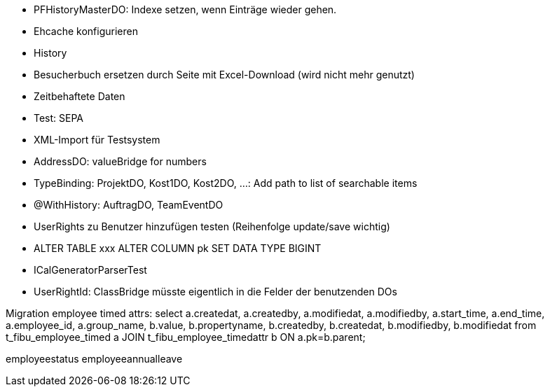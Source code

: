 - PFHistoryMasterDO: Indexe setzen, wenn Einträge wieder gehen.
- Ehcache konfigurieren
- History
- Besucherbuch ersetzen durch Seite mit Excel-Download (wird nicht mehr genutzt)
- Zeitbehaftete Daten
- Test: SEPA
- XML-Import für Testsystem
- AddressDO: valueBridge for numbers
- TypeBinding: ProjektDO, Kost1DO, Kost2DO, ...: Add path to list of searchable items
- @WithHistory: AuftragDO, TeamEventDO
- UserRights zu Benutzer hinzufügen testen (Reihenfolge update/save wichtig)
- ALTER TABLE xxx ALTER COLUMN pk SET DATA TYPE BIGINT
- ICalGeneratorParserTest
- UserRightId: ClassBridge müsste eigentlich in die Felder der benutzenden DOs


Migration employee timed attrs:
select a.createdat, a.createdby, a.modifiedat, a.modifiedby, a.start_time, a.end_time, a.employee_id, a.group_name, b.value, b.propertyname, b.createdby, b.createdat, b.modifiedby, b.modifiedat from t_fibu_employee_timed a JOIN t_fibu_employee_timedattr b ON a.pk=b.parent;

employeestatus
employeeannualleave
